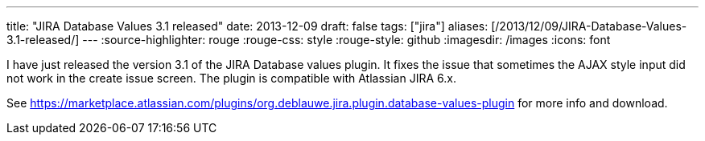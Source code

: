 ---
title: "JIRA Database Values 3.1 released"
date: 2013-12-09
draft: false
tags: ["jira"]
aliases: [/2013/12/09/JIRA-Database-Values-3.1-released/]
---
:source-highlighter: rouge
:rouge-css: style
:rouge-style: github
:imagesdir: /images
:icons: font

I have just released the version 3.1 of the JIRA Database values plugin. It fixes the issue that sometimes the AJAX style input did not work in the create issue screen. The plugin is compatible with Atlassian JIRA 6.x.

See https://marketplace.atlassian.com/plugins/org.deblauwe.jira.plugin.database-values-plugin for more info and download.
